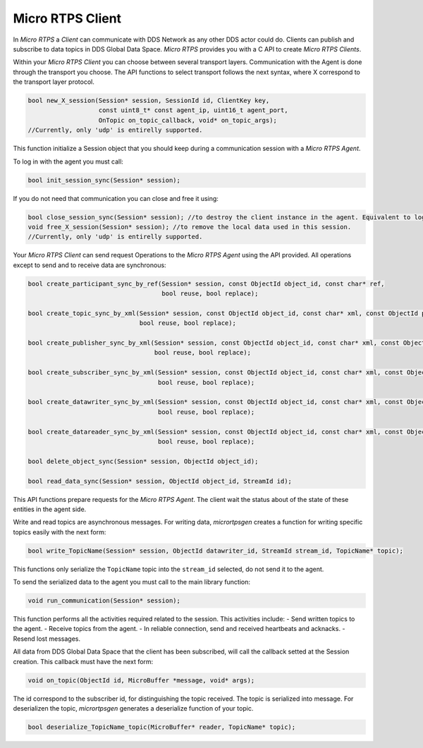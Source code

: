.. _micro_rtps_client_label:

Micro RTPS Client
=================

In *Micro RTPS* a *Client* can communicate with DDS Network as any other DDS actor could do.
Clients can publish and subscribe to data topics in DDS Global Data Space.
*Micro RTPS* provides you with a C API to create *Micro RTPS Clients*.

Within your *Micro RTPS Client* you can choose between several transport layers.
Communication with the Agent is done through the transport you choose.
The API functions to select transport follows the next syntax, where X correspond to the transport layer protocol.

.. code-block:: c

    bool new_X_session(Session* session, SessionId id, ClientKey key,
                       const uint8_t* const agent_ip, uint16_t agent_port,
                       OnTopic on_topic_callback, void* on_topic_args);
    //Currently, only 'udp' is entirelly supported.

This function initialize a Session object that you should keep during a communication session with a *Micro RTPS Agent*.

To log in with the agent you must call:

.. code-block:: c

    bool init_session_sync(Session* session);

If you do not need that communication you can close and free it using:

.. code-block:: c

    bool close_session_sync(Session* session); //to destroy the client instance in the agent. Equivalent to logging out.
    void free_X_session(Session* session); //to remove the local data used in this session.
    //Currently, only 'udp' is entirelly supported.

Your *Micro RTPS Client* can send request Operations to the *Micro RTPS Agent* using the API provided.
All operations except to send and to receive data are synchronous:

.. code-block:: c

    bool create_participant_sync_by_ref(Session* session, const ObjectId object_id, const char* ref,
                                        bool reuse, bool replace);

    bool create_topic_sync_by_xml(Session* session, const ObjectId object_id, const char* xml, const ObjectId participant_id,
                                  bool reuse, bool replace);

    bool create_publisher_sync_by_xml(Session* session, const ObjectId object_id, const char* xml, const ObjectId participant_id,
                                      bool reuse, bool replace);

    bool create_subscriber_sync_by_xml(Session* session, const ObjectId object_id, const char* xml, const ObjectId participant_id,
                                       bool reuse, bool replace);

    bool create_datawriter_sync_by_xml(Session* session, const ObjectId object_id, const char* xml, const ObjectId publisher_id,
                                       bool reuse, bool replace);

    bool create_datareader_sync_by_xml(Session* session, const ObjectId object_id, const char* xml, const ObjectId subscriber_id,
                                       bool reuse, bool replace);

    bool delete_object_sync(Session* session, ObjectId object_id);

    bool read_data_sync(Session* session, ObjectId object_id, StreamId id);

This API functions prepare requests for the *Micro RTPS Agent*. The client wait the status about of the state of these entities in the agent side.

Write and read topics are asynchronous messages.
For writing data, *micrortpsgen* creates a function for writing specific topics easily with the next form:

.. code-block:: c

    bool write_TopicName(Session* session, ObjectId datawriter_id, StreamId stream_id, TopicName* topic);

This functions only serialize the ``TopicName`` topic into the ``stream_id`` selected, do not send it to the agent.

To send the serialized data to the agent you must call to the main library function:

.. code-block:: c

    void run_communication(Session* session);

This function performs all the activities required related to the session.
This activities include:
- Send written topics to the agent.
- Receive topics from the agent.
- In reliable connection, send and received heartbeats and acknacks.
- Resend lost messages.

All data from DDS Global Data Space that the client has been subscribed, will call the callback setted at the Session creation.
This callback must have the next form:

.. code-block:: c

    void on_topic(ObjectId id, MicroBuffer *message, void* args);

The id correspond to the subscriber id, for distinguishing the topic received.
The topic is serialized into message.
For deserializen the topic, *micrortpsgen* generates a deserialize function of your topic.

.. code-block:: c

    bool deserialize_TopicName_topic(MicroBuffer* reader, TopicName* topic);
